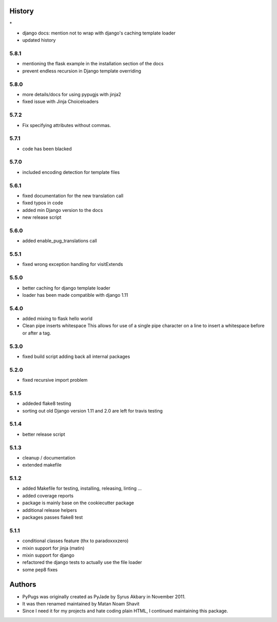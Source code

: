 .. :changelog:

History
-------

\*

* django docs: mention not to wrap with django's caching template loader
* updated history

5.8.1
+++++++
* mentioning the flask example in the installation section of the docs
* prevent endless recursion in Django template overriding

5.8.0
+++++++
* more details/docs for using pypugjs with jinja2
* fixed issue with Jinja Choiceloaders

5.7.2
+++++++
* Fix specifying attributes without commas.

5.7.1
+++++++
* code has been blacked

5.7.0
+++++++
* included encoding detection for template files

5.6.1
+++++++
* fixed documentation for the new translation call
* fixed typos in code
* added min Django version to the docs
* new release script

5.6.0
+++++++
* added enable_pug_translations call

5.5.1
+++++++
* fixed wrong exception handling for visitExtends

5.5.0
+++++++
* better caching for django template loader
* loader has been made compatible with django 1.11

5.4.0
+++++++
* added mixing to flask hello world
* Clean pipe inserts whitespace This allows for use of a single pipe character on a line to insert a whitespace before or after a tag.


5.3.0
+++++++
* fixed build script adding back all internal packages

5.2.0
+++++++
* fixed recursive import problem

5.1.5
+++++++
* addeded flake8 testing
* sorting out old Django version 1.11 and 2.0 are left for travis testing

5.1.4
+++++++
* better release script

5.1.3
+++++++
* cleanup / documentation
* extended makefile

5.1.2
+++++++

* added Makefile for testing, installing, releasing, linting ...
* added coverage reports
* package is mainly base on the cookiecutter package
* additional release helpers
* packages passes flake8 test


5.1.1
+++++++

* conditional classes feature (thx to paradoxxxzero)
* mixin support for jinja (matin)
* mixin support for django
* refactored the django tests to actually use the file loader
* some pep8 fixes


Authors
---------

* PyPugs was originally created as PyJade by Syrus Akbary in November 2011.
* It was then renamed maintained by Matan Noam Shavit
* Since I need it for my projects and hate coding plain HTML, I continued maintaining this package.
